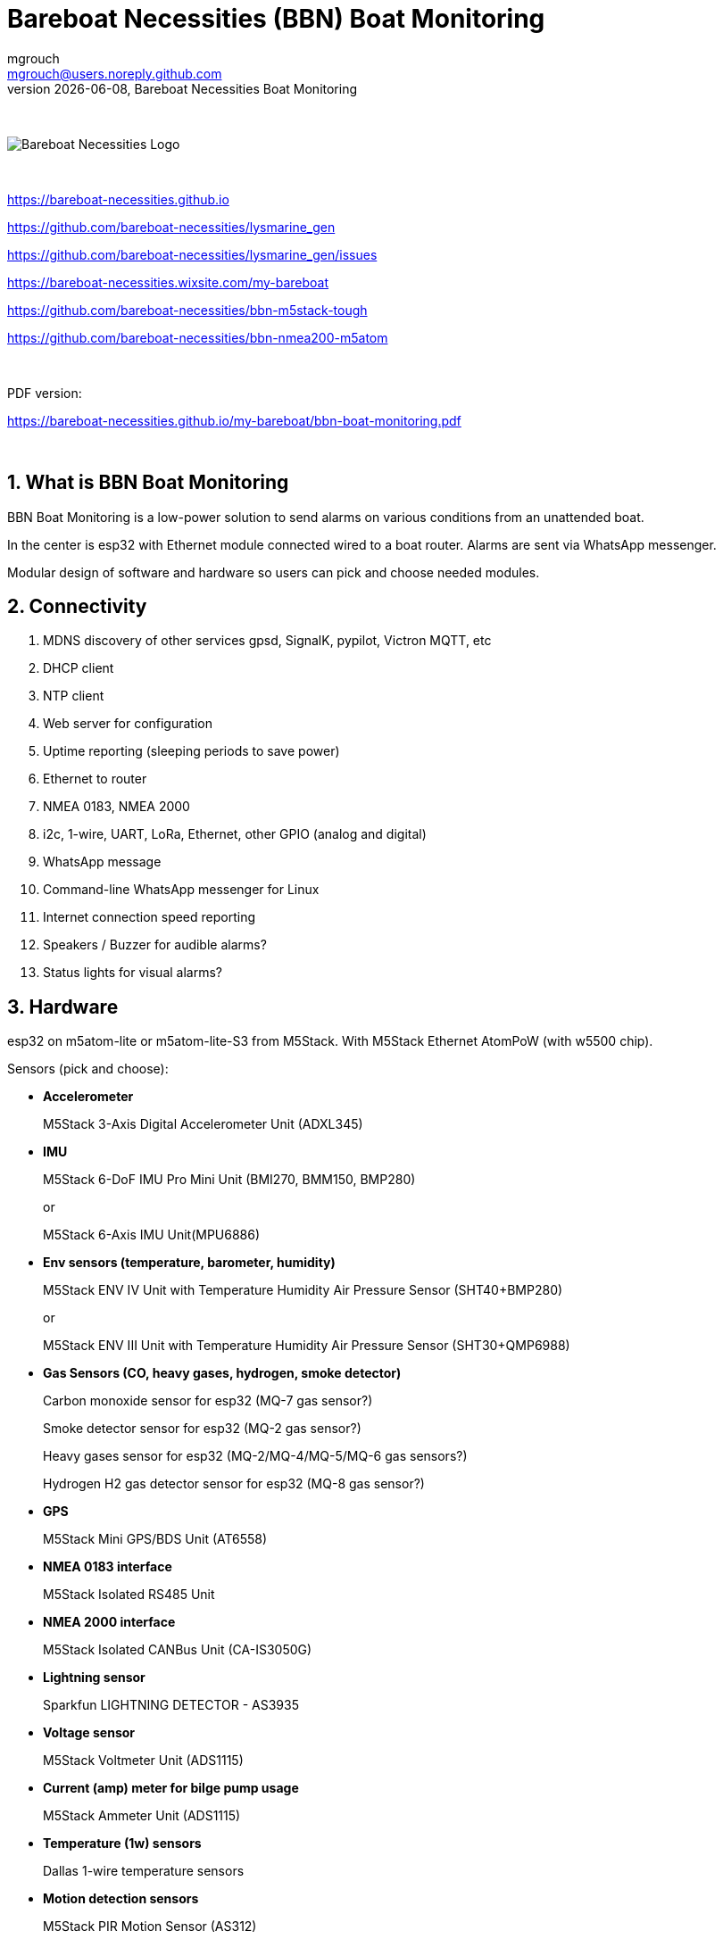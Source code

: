 = Bareboat Necessities (BBN) Boat Monitoring
mgrouch <mgrouch@users.noreply.github.com>
{docdate}, Bareboat Necessities Boat Monitoring
:imagesdir: images
:keywords: openplotter, opencpn, signalK, nmea, marine
:description: BBN Boat Monitor is a free open source software for esp32. \
With BBN Boat Monitor you can receive various alarms from your boat when it's left unattended.
:doctype: book
:organization: Bareboat Necessities
:title-logo-image: image:bareboat-necessities-logo.svg[Bareboat Necessities Logo]
ifdef::backend-pdf[]
:source-highlighter: rouge
:toc-placement!: manual
:pdf-page-size: Letter
:plantumlconfig: plantuml.cfg
endif::[]
ifndef::backend-pdf[]
:toc-placement: left
endif::[]
:experimental:
:reproducible:
:toclevels: 4
:sectnums:
:sectnumlevels: 3
:encoding: utf-8
:lang: en
:icons: font
ifdef::env-github[]
:tip-caption: :bulb:
:note-caption: :information_source:
:important-caption: :heavy_exclamation_mark:
:caution-caption: :fire:
:warning-caption: :warning:
endif::[]
:env-github:

{zwsp} +

ifndef::backend-pdf[]

image::bareboat-necessities-logo.svg[Bareboat Necessities Logo]

{zwsp} +

endif::[]

https://bareboat-necessities.github.io

https://github.com/bareboat-necessities/lysmarine_gen

https://github.com/bareboat-necessities/lysmarine_gen/issues

https://bareboat-necessities.wixsite.com/my-bareboat

https://github.com/bareboat-necessities/bbn-m5stack-tough

https://github.com/bareboat-necessities/bbn-nmea200-m5atom

{zwsp} +

PDF version:

https://bareboat-necessities.github.io/my-bareboat/bbn-boat-monitoring.pdf


{zwsp} +

toc::[]

== What is BBN Boat Monitoring

BBN Boat Monitoring is a low-power solution to send alarms on various conditions from an unattended boat.

In the center is esp32 with Ethernet module connected wired to a boat router.
Alarms are sent via WhatsApp messenger.

Modular design of software and hardware so users can pick and choose needed modules.

== Connectivity

. MDNS discovery of other services gpsd, SignalK, pypilot, Victron MQTT, etc

. DHCP client

. NTP client

. Web server for configuration

. Uptime reporting (sleeping periods to save power)

. Ethernet to router

. NMEA 0183, NMEA 2000

. i2c, 1-wire, UART, LoRa, Ethernet, other GPIO (analog and digital)

. WhatsApp message

. Command-line WhatsApp messenger for Linux

. Internet connection speed reporting

. Speakers / Buzzer for audible alarms?

. Status lights for visual alarms?

== Hardware

esp32 on m5atom-lite or m5atom-lite-S3 from M5Stack. With M5Stack Ethernet AtomPoW (with w5500 chip).

Sensors (pick and choose):

* *Accelerometer*
+
[small]#M5Stack 3-Axis Digital Accelerometer Unit (ADXL345)#

* *IMU*
+
[small]#M5Stack 6-DoF IMU Pro Mini Unit (BMI270, BMM150, BMP280)#
+
[small]#or#
+
[small]#M5Stack 6-Axis IMU Unit(MPU6886)#

* *Env sensors (temperature, barometer, humidity)*
+
[small]#M5Stack ENV IV Unit with Temperature Humidity Air Pressure Sensor (SHT40+BMP280)#
+
[small]#or#
+
[small]#M5Stack ENV III Unit with Temperature Humidity Air Pressure Sensor (SHT30+QMP6988)#

* *Gas Sensors (CO, heavy gases, hydrogen, smoke detector)*
+
[small]#Carbon monoxide sensor for esp32 (MQ-7 gas sensor?)#
+
[small]#Smoke detector sensor for esp32 (MQ-2 gas sensor?)#
+
[small]#Heavy gases sensor for esp32 (MQ-2/MQ-4/MQ-5/MQ-6 gas sensors?)#
+
[small]#Hydrogen H2 gas detector sensor for esp32 (MQ-8 gas sensor?)#

* *GPS*
+
[small]#M5Stack Mini GPS/BDS Unit (AT6558)#

* *NMEA 0183 interface*
+
[small]#M5Stack Isolated RS485 Unit#

* *NMEA 2000 interface*
+
[small]#M5Stack Isolated CANBus Unit (CA-IS3050G)#

* *Lightning sensor*
+
[small]#Sparkfun LIGHTNING DETECTOR - AS3935#

* *Voltage sensor*
+
[small]#M5Stack Voltmeter Unit (ADS1115)#

* *Current (amp) meter for bilge pump usage*
+
[small]#M5Stack Ammeter Unit (ADS1115)#

* *Temperature (1w) sensors*
+
[small]#Dallas 1-wire temperature sensors#

* *Motion detection sensors*
+
[small]#M5Stack PIR Motion Sensor (AS312)#

* *Water salinity sensor*
+
[small]#Water conductivity sensor#

* *Proximity sensors (hatch open/closed sensor)*
+
[small]#M5Stack Hall Effect Unit (A3144E Hall Sensor)#
+
[small]#or#
+
[small]#Magnetic Reed door switch sensor#
+
[small]#or#
+
[small]#M5Stack Limit Switch Unit#

* *Snow / ice sensor*
+
[small]#Rain and Snow Sensor Transmitter Weather Induction Detection Heating Anti-icing IP65#

* *Water level sensor*
+
[small]#Water leak detector sensor#

* *Dinghy LoRa locator*
+
[small]#LoRa receiver for esp32 (international band?)#

* *RTC clock*
+
[small]#M5Stack Real Time Clock (RTC) Unit (HYM8563)#

* *Light Sensor*
+
[small]#M5Stack Dlight Unit - Ambient Light Sensor (BH1750FVI-TR)#

=== M5Stack Grove Port Color Conventions

- Red ports are I2C
- Black ports are I/O
- Blue ports are UART

=== M5Stack Accessories

* *M5Stack ATOM Mate DIY Expansion Kit*
+
[small]#M5Stack ATOM Mate - DIY Expansion Kit - for M5ATOM#

* *M5Stack ATOM Tail485*
+
[small]#M5Stack ATOM Tail485 - RS485 Converter for ATOM#

* *M5Stack 1 to 3 HUB Expansion Unit for i2c*
+
[small]#M5Stack 1 to 3 HUB Expansion Unit#

* *RS485 to TTL Converter Unit*
+
[small]#M5Stack RS485 to TTL Converter Unit#

* *LEDs for status lights*
+
[small]#M5Stack RGB LED Unit (SK6812)#

* *Speaker / Buzzer*
+
[small]#M5Stack ATOM Echo Smart Speaker Development Kit#
+
[small]#or#
+
[small]#M5Stack Passive Buzzer Unit#

* *Screw Terminal Block*
+
[small]#M5Stack VH3.96 - 4Pin Transfer Module Unit#

* *Grove-T Connector*
+
[small]#M5Stack Grove-T Connector (5pcs)#

* *Button*
+
[small]#M5Stack Mini Dual Button Unit#

* *Battery*
+
[small]#M5Stack ATOM TailBat - Battery Accessory for ATOM#

* *PoE Injector*
+
[small]#wt-gpoe-48v10w (or some other industrial with better wattage)#

* *PoE Splitter*
+
[small]#M5Stack PoE Splitter#

== Alarms (planned)

. Heavy gases in bilge

. High salinity of water in bilge

. Hydrogen gas alarm

. Fire alarm. Smoke detector

. Carbon monoxide alarm

. Hatch open

. High heel or pitch (from IMU)

. High wind alarm

. Lightning storm detected

. Forgot nav lights 'on'

. Motion detected (Intrusion)

. High humidity

. Possible fog conditions

. Snow or ice conditions

. Barometer keeps falling

. Temp alarm (ex: fridge warm)

. Dingy too far

. GPX fix lost

. High current at anchor (by speed through water)

. Low water under keel alarm

. Accelerometer alarm for high waves

. Anchor alarm (plus command line utility to activate and deactivate)

. Grounding alarm from accelerometer

. Hard impact on hull (via accelerometer)

. Heartbeat (ImAlive) message

. Low battery voltage

. Battery overcharging

. High battery temperature

. Shore power loss

. Bilge pump high utilization

. Location reporting

. Alarms from Victron MQTT

== Compare to commercial solutions

Example:

https://www.trektransponder.com.au/


